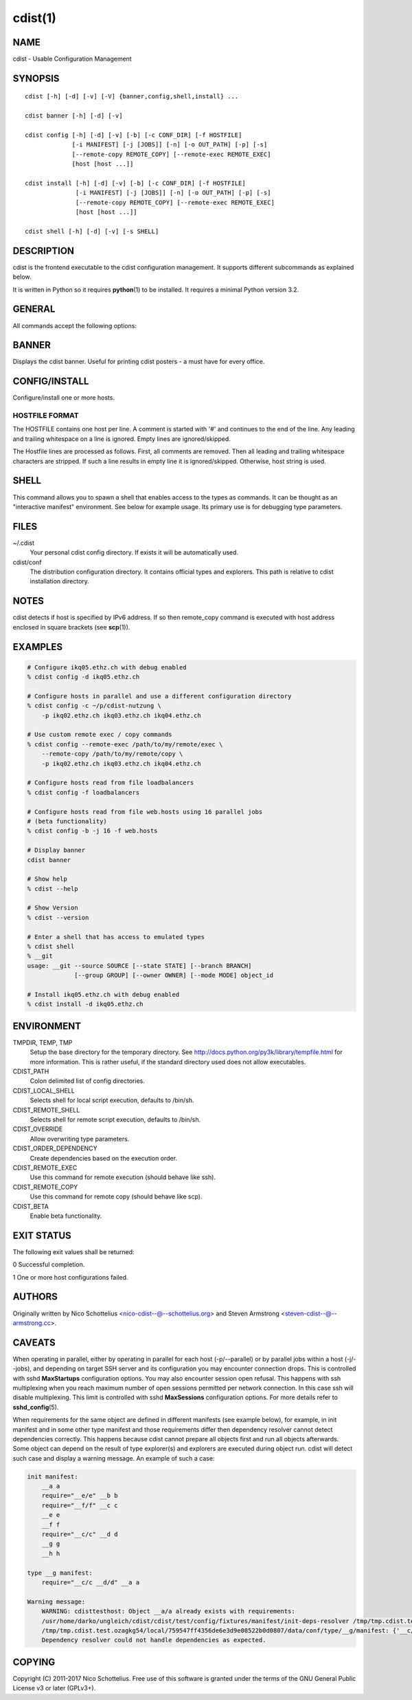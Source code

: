 cdist(1)
========

NAME
----
cdist - Usable Configuration Management


SYNOPSIS
--------

::

    cdist [-h] [-d] [-v] [-V] {banner,config,shell,install} ...

    cdist banner [-h] [-d] [-v]

    cdist config [-h] [-d] [-v] [-b] [-c CONF_DIR] [-f HOSTFILE]
                 [-i MANIFEST] [-j [JOBS]] [-n] [-o OUT_PATH] [-p] [-s]
                 [--remote-copy REMOTE_COPY] [--remote-exec REMOTE_EXEC]
                 [host [host ...]]

    cdist install [-h] [-d] [-v] [-b] [-c CONF_DIR] [-f HOSTFILE]
                  [-i MANIFEST] [-j [JOBS]] [-n] [-o OUT_PATH] [-p] [-s]
                  [--remote-copy REMOTE_COPY] [--remote-exec REMOTE_EXEC]
                  [host [host ...]]

    cdist shell [-h] [-d] [-v] [-s SHELL]


DESCRIPTION
-----------
cdist is the frontend executable to the cdist configuration management.
It supports different subcommands as explained below.

It is written in Python so it requires :strong:`python`\ (1) to be installed.
It requires a minimal Python version 3.2.

GENERAL
-------
All commands accept the following options:

.. option:: -h, --help

    Show the help screen

.. option:: -d, --debug

    Set log level to debug (deprecated, use -vvv instead)

.. option:: -v, --verbose

    Increase the verbosity level. Every instance of -v increments the verbosity
    level by one. Its default value is 0. There are 4 levels of verbosity. The
    order of levels from the lowest to the highest are: ERROR (0), WARNING (1),
    INFO (2) and DEBUG (3 or higher).

.. option:: -V, --version

   Show version and exit


BANNER
------
Displays the cdist banner. Useful for printing
cdist posters - a must have for every office.


CONFIG/INSTALL
--------------
Configure/install one or more hosts.

.. option:: -b, --beta

    Enable beta functionality.
    
    Can also be enabled using CDIST_BETA env var.

.. option:: -c CONF_DIR, --conf-dir CONF_DIR

    Add a configuration directory. Can be specified multiple times.
    If configuration directories contain conflicting types, explorers or
    manifests, then the last one found is used. Additionally this can also
    be configured by setting the CDIST_PATH environment variable to a colon
    delimited list of config directories. Directories given with the
    --conf-dir argument have higher precedence over those set through the
    environment variable.

.. option:: -f HOSTFILE, --file HOSTFILE

    Read specified file for a list of additional hosts to operate on
    or if '-' is given, read stdin (one host per line).
    If no host or host file is specified then, by default,
    read hosts from stdin. For the file format see below.

.. option:: -i MANIFEST, --initial-manifest MANIFEST

    Path to a cdist manifest or - to read from stdin

.. option:: -j [JOBS], --jobs [JOBS]

    Specify the maximum number of parallel jobs. Global
    explorers, object prepare and object run are supported
    (currently in beta).

.. option:: -n, --dry-run

    Do not execute code

.. option:: -o OUT_PATH, --out-dir OUT_PATH

    Directory to save cdist output in

.. option:: -p, --parallel

    Operate on multiple hosts in parallel

.. option:: -r, --remote-out-dir

    Directory to save cdist output in on the target host

.. option:: -s, --sequential

    Operate on multiple hosts sequentially (default)

.. option:: --remote-copy REMOTE_COPY

    Command to use for remote copy (should behave like scp)

.. option:: --remote-exec REMOTE_EXEC

    Command to use for remote execution (should behave like ssh)


HOSTFILE FORMAT
~~~~~~~~~~~~~~~
The HOSTFILE contains one host per line.
A comment is started with '#' and continues to the end of the line.
Any leading and trailing whitespace on a line is ignored.
Empty lines are ignored/skipped.


The Hostfile lines are processed as follows. First, all comments are
removed. Then all leading and trailing whitespace characters are stripped.
If such a line results in empty line it is ignored/skipped. Otherwise,
host string is used.


SHELL
-----
This command allows you to spawn a shell that enables access
to the types as commands. It can be thought as an
"interactive manifest" environment. See below for example
usage. Its primary use is for debugging type parameters.

.. option:: -s SHELL, --shell SHELL

    Select shell to use, defaults to current shell. Used shell should
    be POSIX compatible shell.

FILES
-----
~/.cdist
    Your personal cdist config directory. If exists it will be
    automatically used.
cdist/conf
    The distribution configuration directory. It contains official types and
    explorers. This path is relative to cdist installation directory.

NOTES
-----
cdist detects if host is specified by IPv6 address. If so then remote_copy
command is executed with host address enclosed in square brackets 
(see :strong:`scp`\ (1)).

EXAMPLES
--------

.. code-block:: sh

    # Configure ikq05.ethz.ch with debug enabled
    % cdist config -d ikq05.ethz.ch

    # Configure hosts in parallel and use a different configuration directory
    % cdist config -c ~/p/cdist-nutzung \
        -p ikq02.ethz.ch ikq03.ethz.ch ikq04.ethz.ch

    # Use custom remote exec / copy commands
    % cdist config --remote-exec /path/to/my/remote/exec \
        --remote-copy /path/to/my/remote/copy \
        -p ikq02.ethz.ch ikq03.ethz.ch ikq04.ethz.ch

    # Configure hosts read from file loadbalancers
    % cdist config -f loadbalancers

    # Configure hosts read from file web.hosts using 16 parallel jobs
    # (beta functionality)
    % cdist config -b -j 16 -f web.hosts

    # Display banner
    cdist banner

    # Show help
    % cdist --help

    # Show Version
    % cdist --version

    # Enter a shell that has access to emulated types
    % cdist shell
    % __git
    usage: __git --source SOURCE [--state STATE] [--branch BRANCH]
                 [--group GROUP] [--owner OWNER] [--mode MODE] object_id

    # Install ikq05.ethz.ch with debug enabled
    % cdist install -d ikq05.ethz.ch

ENVIRONMENT
-----------
TMPDIR, TEMP, TMP
    Setup the base directory for the temporary directory.
    See http://docs.python.org/py3k/library/tempfile.html for
    more information. This is rather useful, if the standard
    directory used does not allow executables.

CDIST_PATH
    Colon delimited list of config directories.

CDIST_LOCAL_SHELL
    Selects shell for local script execution, defaults to /bin/sh.

CDIST_REMOTE_SHELL
    Selects shell for remote script execution, defaults to /bin/sh.

CDIST_OVERRIDE
    Allow overwriting type parameters.

CDIST_ORDER_DEPENDENCY
    Create dependencies based on the execution order.

CDIST_REMOTE_EXEC
    Use this command for remote execution (should behave like ssh).

CDIST_REMOTE_COPY
    Use this command for remote copy (should behave like scp).

CDIST_BETA
    Enable beta functionality.

EXIT STATUS
-----------
The following exit values shall be returned:

0   Successful completion.

1   One or more host configurations failed.


AUTHORS
-------
Originally written by Nico Schottelius <nico-cdist--@--schottelius.org>
and Steven Armstrong <steven-cdist--@--armstrong.cc>.

CAVEATS
-------
When operating in parallel, either by operating in parallel for each host
(-p/--parallel) or by parallel jobs within a host (-j/--jobs), and depending
on target SSH server and its configuration you may encounter connection drops.
This is controlled with sshd :strong:`MaxStartups` configuration options.
You may also encounter session open refusal. This happens with ssh multiplexing
when you reach maximum number of open sessions permitted per network
connection. In this case ssh will disable multiplexing.
This limit is controlled with sshd :strong:`MaxSessions` configuration
options. For more details refer to :strong:`sshd_config`\ (5).

When requirements for the same object are defined in different manifests (see
example below), for example, in init manifest and in some other type manifest
and those requirements differ then dependency resolver cannot detect
dependencies correctly. This happens because cdist cannot prepare all objects first
and run all objects afterwards. Some object can depend on the result of type
explorer(s) and explorers are executed during object run. cdist will detect
such case and display a warning message. An example of such a case:

.. code-block:: sh

    init manifest:
        __a a
        require="__e/e" __b b
        require="__f/f" __c c
        __e e
        __f f
        require="__c/c" __d d
        __g g
        __h h

    type __g manifest:
        require="__c/c __d/d" __a a

    Warning message:
        WARNING: cdisttesthost: Object __a/a already exists with requirements:
        /usr/home/darko/ungleich/cdist/cdist/test/config/fixtures/manifest/init-deps-resolver /tmp/tmp.cdist.test.ozagkg54/local/759547ff4356de6e3d9e08522b0d0807/data/conf/type/__g/manifest: set()
        /tmp/tmp.cdist.test.ozagkg54/local/759547ff4356de6e3d9e08522b0d0807/data/conf/type/__g/manifest: {'__c/c', '__d/d'}
        Dependency resolver could not handle dependencies as expected.

COPYING
-------
Copyright \(C) 2011-2017 Nico Schottelius. Free use of this software is
granted under the terms of the GNU General Public License v3 or later (GPLv3+).
